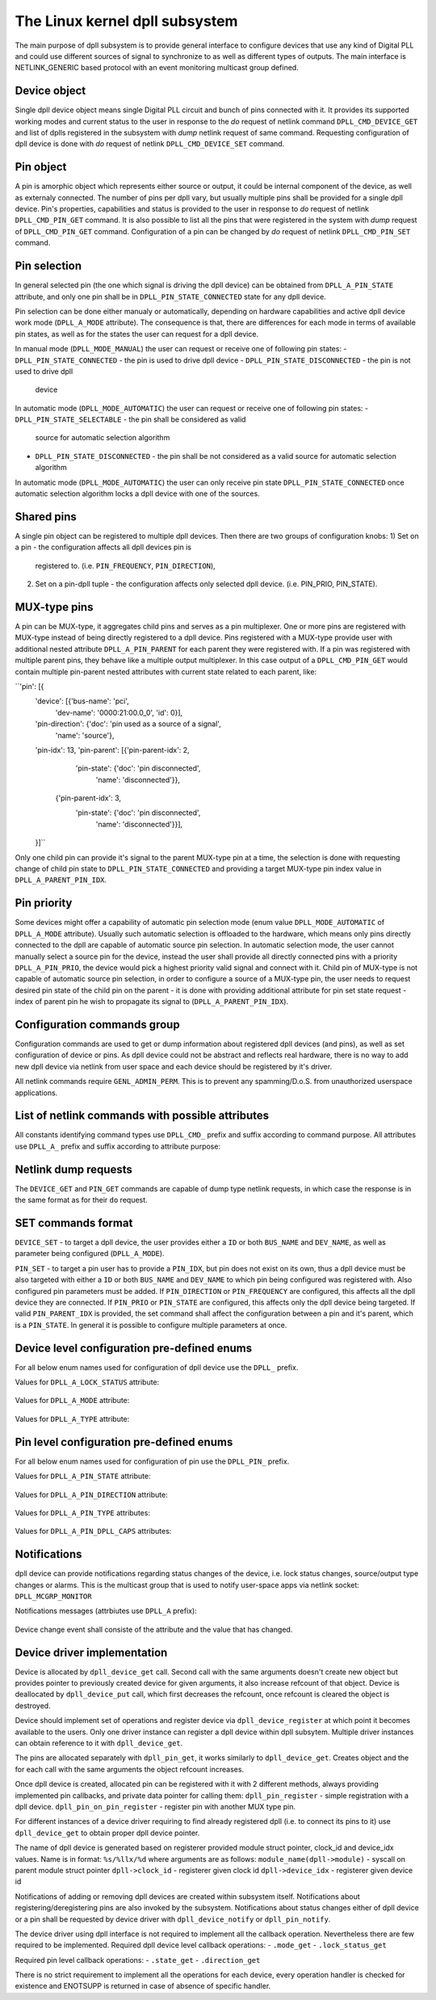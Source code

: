 .. SPDX-License-Identifier: GPL-2.0

===============================
The Linux kernel dpll subsystem
===============================


The main purpose of dpll subsystem is to provide general interface
to configure devices that use any kind of Digital PLL and could use
different sources of signal to synchronize to as well as different
types of outputs.
The main interface is NETLINK_GENERIC based protocol with an event
monitoring multicast group defined.


Device object
=============
Single dpll device object means single Digital PLL circuit and bunch of
pins connected with it.
It provides its supported working modes and current status to the user
in response to the `do` request of netlink command
``DPLL_CMD_DEVICE_GET`` and list of dplls registered in the subsystem
with `dump` netlink request of same command.
Requesting configuration of dpll device is done with `do` request of
netlink ``DPLL_CMD_DEVICE_SET`` command.


Pin object
==========
A pin is amorphic object which represents either source or output, it
could be internal component of the device, as well as externaly
connected.
The number of pins per dpll vary, but usually multiple pins shall be
provided for a single dpll device.
Pin's properties, capabilities and status is provided to the user in
response to `do` request of netlink ``DPLL_CMD_PIN_GET`` command.
It is also possible to list all the pins that were registered in the
system with `dump` request of ``DPLL_CMD_PIN_GET`` command.
Configuration of a pin can be changed by `do` request of netlink
``DPLL_CMD_PIN_SET`` command.


Pin selection
=============
In general selected pin (the one which signal is driving the dpll
device) can be obtained from ``DPLL_A_PIN_STATE`` attribute, and only
one pin shall be in ``DPLL_PIN_STATE_CONNECTED`` state for any dpll
device.

Pin selection can be done either manualy or automatically, depending on
hardware capabilities and active dpll device work mode
(``DPLL_A_MODE`` attribute). The consequence is that, there are
differences for each mode in terms of available pin states, as well
as for the states the user can request for a dpll device.

In manual mode (``DPLL_MODE_MANUAL``) the user can request or receive
one of following pin states:
- ``DPLL_PIN_STATE_CONNECTED`` - the pin is used to drive dpll device
- ``DPLL_PIN_STATE_DISCONNECTED`` - the pin is not used to drive dpll
  device

In automatic mode (``DPLL_MODE_AUTOMATIC``) the user can request or
receive one of following pin states:
- ``DPLL_PIN_STATE_SELECTABLE`` - the pin shall be considered as valid
  source for automatic selection algorithm
- ``DPLL_PIN_STATE_DISCONNECTED`` - the pin shall be not considered as
  a valid source for automatic selection algorithm
In automatic mode (``DPLL_MODE_AUTOMATIC``) the user can only receive
pin state ``DPLL_PIN_STATE_CONNECTED`` once automatic selection
algorithm locks a dpll device with one of the sources.


Shared pins
===========
A single pin object can be registered to multiple dpll devices.
Then there are two groups of configuration knobs:
1) Set on a pin - the configuration affects all dpll devices pin is
   registered to. (i.e. ``PIN_FREQUENCY``, ``PIN_DIRECTION``),
2) Set on a pin-dpll tuple - the configuration affects only selected
   dpll device. (i.e. PIN_PRIO, PIN_STATE).


MUX-type pins
=============
A pin can be MUX-type, it aggregates child pins and serves as a pin
multiplexer. One or more pins are registered with MUX-type instead of
being directly registered to a dpll device.
Pins registered with a MUX-type provide user with additional nested
attribute ``DPLL_A_PIN_PARENT`` for each parent they were registered
with.
If a pin was registered with multiple parent pins, they behave like a
multiple output multiplexer. In this case output of a
``DPLL_CMD_PIN_GET`` would contain multiple pin-parent nested
attributes with current state related to each parent, like:

``'pin': [{
        'device': [{'bus-name': 'pci',
                    'dev-name': '0000:21:00.0_0', 'id': 0}],
        'pin-direction': {'doc': 'pin used as a source of a signal',
                          'name': 'source'},
        'pin-idx': 13,
        'pin-parent': [{'pin-parent-idx': 2,
                        'pin-state': {'doc': 'pin disconnected',
                                      'name': 'disconnected'}},
                       {'pin-parent-idx': 3,
                        'pin-state': {'doc': 'pin disconnected',
                                      'name': 'disconnected'}}],
        }]``

Only one child pin can provide it's signal to the parent MUX-type pin at
a time, the selection is done with requesting change of child pin state
to ``DPLL_PIN_STATE_CONNECTED`` and providing a target MUX-type pin
index value in ``DPLL_A_PARENT_PIN_IDX``.

Pin priority
============
Some devices might offer a capability of automatic pin selection mode
(enum value ``DPLL_MODE_AUTOMATIC`` of ``DPLL_A_MODE`` attribute).
Usually such automatic selection is offloaded to the hardware,
which means only pins directly connected to the dpll are capable of
automatic source pin selection.
In automatic selection mode, the user cannot manually select a source
pin for the device, instead the user shall provide all directly
connected pins with a priority ``DPLL_A_PIN_PRIO``, the device would
pick a highest priority valid signal and connect with it.
Child pin of MUX-type is not capable of automatic source pin selection,
in order to configure a source of a MUX-type pin, the user needs to
request desired pin state of the child pin on the parent - it is done
with providing additional attribute for pin set state request - index
of parent pin he wish to propagate its signal to
(``DPLL_A_PARENT_PIN_IDX``).


Configuration commands group
============================

Configuration commands are used to get or dump information about
registered dpll devices (and pins), as well as set configuration of
device or pins. As dpll device could not be abstract and reflects real
hardware, there is no way to add new dpll device via netlink from user
space and each device should be registered by it's driver.

All netlink commands require ``GENL_ADMIN_PERM``. This is to prevent
any spamming/D.o.S. from unauthorized userspace applications.

List of netlink commands with possible attributes
=================================================

All constants identifying command types use ``DPLL_CMD_`` prefix and
suffix according to command purpose. All attributes use ``DPLL_A_``
prefix and suffix according to attribute purpose:

  ============================  =======================================
  ``DEVICE_GET``                command to get device info or dump list
                                of available devices
    ``ID``                      attr internal dpll device ID
    ``DEV_NAME``                attr dpll device name
    ``BUS_NAME``                attr dpll device bus name
    ``MODE``                    attr selection mode
    ``MODE_SUPPORTED``          attr available selection modes
    ``LOCK_STATUS``             attr internal frequency-lock status
    ``TEMP``                    attr device temperature information
    ``CLOCK_ID``                attr Unique Clock Identifier (EUI-64),
                                as defined by the IEEE 1588 standard
    ``TYPE``                    attr type or purpose of dpll device
  ``DEVICE_SET``                command to set dpll device configuration
    ``ID``                      attr internal dpll device index
    ``NAME``                    attr dpll device name (not required if
                                dpll device index was provided)
    ``MODE``                    attr selection mode to configure
  ``PIN_GET``                   command to get pin info or dump list of
                                available pins
    ``DEVICE``                  nest attr for each dpll device pin is
                                connected with
      ``ID``                    attr internal dpll device ID
      ``DEV_NAME``              attr dpll device name
      ``BUS_NAME``              attr dpll device bus name
      ``PIN_PRIO``              attr priority of pin on the dpll device
      ``PIN_STATE``             attr state of pin on the dpll device
    ``PIN_IDX``                 attr index of a pin on the dpll device
    ``PIN_DESCRIPTION``         attr description provided by driver
    ``PIN_TYPE``                attr type of a pin
    ``PIN_DIRECTION``           attr direction of a pin
    ``PIN_FREQUENCY``           attr current frequency of a pin
    ``PIN_FREQUENCY_SUPPORTED`` attr provides supported frequencies
    ``PIN_ANY_FREQUENCY_MIN``   attr minimum value of frequency in case
                                pin/dpll supports any frequency
    ``PIN_ANY_FREQUENCY_MAX``   attr maximum value of frequency in case
                                pin/dpll supports any frequency
    ``PIN_PARENT``              nest attr for each MUX-type parent, that
                                pin is connected with
      ``PIN_PARENT_IDX``        attr index of a parent pin on the dpll
                                device
      ``PIN_STATE``             attr state of a pin on parent pin
    ``PIN_RCLK_DEVICE``         attr name of a device, where pin
                                recovers clock signal from
    ``PIN_DPLL_CAPS``           attr bitmask of pin-dpll capabilities

  ``PIN_SET``                   command to set pins configuration
    ``ID``                      attr internal dpll device index
    ``BUS_NAME``                attr dpll device name (not required if
                                dpll device ID was provided)
    ``DEV_NAME``                attr dpll device name (not required if
                                dpll device ID was provided)
    ``PIN_IDX``                 attr index of a pin on the dpll device
    ``PIN_DIRECTION``           attr direction to be set
    ``PIN_FREQUENCY``           attr frequency to be set
    ``PIN_PRIO``                attr pin priority to be set
    ``PIN_STATE``               attr pin state to be set
    ``PIN_PARENT_IDX``          attr if provided state is to be set with
                                parent pin instead of with dpll device

Netlink dump requests
=====================

The ``DEVICE_GET`` and ``PIN_GET`` commands are capable of dump type
netlink requests, in which case the response is in the same format as
for their ``do`` request.


SET commands format
===================

``DEVICE_SET`` - to target a dpll device, the user provides either a
``ID`` or both ``BUS_NAME`` and ``DEV_NAME``, as well as parameter being
configured (``DPLL_A_MODE``).

``PIN_SET`` - to target a pin user has to provide a ``PIN_IDX``, but
pin does not exist on its own, thus a dpll device must be also targeted
with either a ``ID`` or both ``BUS_NAME`` and ``DEV_NAME`` to which
pin being configured was registered with. Also configured pin parameters
must be added.
If ``PIN_DIRECTION`` or ``PIN_FREQUENCY`` are configured, this affects
all the dpll device they are connected.
If ``PIN_PRIO`` or ``PIN_STATE`` are configured, this affects only
the dpll device being targeted.
If valid ``PIN_PARENT_IDX`` is provided, the set command shall affect
the configuration between a pin and it's parent, which is a
``PIN_STATE``.
In general it is possible to configure multiple parameters at once.


Device level configuration pre-defined enums
=================================================

For all below enum names used for configuration of dpll device use
the ``DPLL_`` prefix.

Values for ``DPLL_A_LOCK_STATUS`` attribute:

  ============================= ======================================
  ``LOCK_STATUS_UNLOCKED``      dpll device is in freerun, not locked
                                to any source pin
  ``LOCK_STATUS_CALIBRATING``   dpll device calibrates to lock to the
                                source pin signal
  ``LOCK_STATUS_LOCKED``        dpll device is locked to the source
                                pin frequency
  ``LOCK_STATUS_HOLDOVER``      dpll device lost a lock, using its
                                frequency holdover capabilities

Values for ``DPLL_A_MODE`` attribute:

  =================== ================================================
  ``MODE_FORCED``     source pin is force-selected by setting pin
                      state to ``DPLL_PIN_STATE_CONNECTED`` on a dpll
  ``MODE_AUTOMATIC``  source pin is auto selected according to
                      configured pin priorities and source signal
                      validity
  ``MODE_HOLDOVER``   force holdover mode of dpll
  ``MODE_FREERUN``    dpll device is driven by supplied system clock
                      without holdover capabilities
  ``MODE_NCO``        similar to FREERUN, with possibility to
                      numerically control frequency offset

Values for ``DPLL_A_TYPE`` attribute:

  ============= ===================================================
  ``TYPE_PPS``  dpll device used to provide pulse-per-second output
  ``TYPE_EEC``  dpll device used to drive ethernet equipment clock



Pin level configuration pre-defined enums
=========================================

For all below enum names used for configuration of pin use the
``DPLL_PIN_`` prefix.

Values for ``DPLL_A_PIN_STATE`` attribute:

  ======================= ========================================
  ``STATE_CONNECTED``     Pin used as active source for a dpll
                          device or for a parent pin
  ``STATE_DISCONNECTED``  Pin disconnected from a dpll device or
                          from a parent pin
  ``STATE_SELECTABLE``    Pin enabled for automatic selection

Values for ``DPLL_A_PIN_DIRECTION`` attribute:

  ======================= ==============================
  ``DIRECTION_SOURCE``    Pin used as a source of signal
  ``DIRECTION_OUTPUT``    Pin used to output signal

Values for ``DPLL_A_PIN_TYPE`` attributes:

  ======================== ========================================
  ``TYPE_MUX``             MUX type pin, connected pins shall have
                           their own types
  ``TYPE_EXT``             External pin
  ``TYPE_SYNCE_ETH_PORT``  SyncE on Ethernet port
  ``TYPE_INT_OSCILLATOR``  Internal Oscillator (i.e. Holdover with
                           Atomic Clock as a Source)
  ``TYPE_GNSS``            GNSS 1PPS source

Values for ``DPLL_A_PIN_DPLL_CAPS`` attributes:

  ============================= ================================
  ``CAPS_DIRECTION_CAN_CHANGE`` Bit present if direction can change
  ``CAPS_PRIORITY_CAN_CHANGE``  Bit present if priority can change
  ``CAPS_STATE_CAN_CHANGE``     Bit present if state can change


Notifications
=============

dpll device can provide notifications regarding status changes of the
device, i.e. lock status changes, source/output type changes or alarms.
This is the multicast group that is used to notify user-space apps via
netlink socket: ``DPLL_MCGRP_MONITOR``

Notifications messages (attrbiutes use ``DPLL_A`` prefix):

  ========================= ==========================================
  ``EVENT_DEVICE_CREATE``   event value new dpll device was created
    ``ID``                  attr internal dpll device ID
    ``DEV_NAME``            attr dpll device name
    ``BUS_NAME``            attr dpll device bus name
  ``EVENT_DEVICE_DELETE``   event value dpll device was deleted
    ``ID``                  attr dpll device index
  ``EVENT_DEVICE_CHANGE``   event value dpll device attribute has
                            changed
    ``ID``                  attr modified dpll device ID
    ``PIN_IDX``             attr the modified pin index

Device change event shall consiste of the attribute and the value that
has changed.


Device driver implementation
============================

Device is allocated by ``dpll_device_get`` call. Second call with the
same arguments doesn't create new object but provides pointer to
previously created device for given arguments, it also increase refcount
of that object.
Device is deallocated by ``dpll_device_put`` call, which first decreases
the refcount, once refcount is cleared the object is destroyed.

Device should implement set of operations and register device via
``dpll_device_register`` at which point it becomes available to the
users. Only one driver instance can register a dpll device within dpll
subsytem. Multiple driver instances can obtain reference to it with
``dpll_device_get``.

The pins are allocated separately with ``dpll_pin_get``, it works
similarly to ``dpll_device_get``. Creates object and the for each call
with the same arguments the object refcount increases.

Once dpll device is created, allocated pin can be registered with it
with 2 different methods, always providing implemented pin callbacks,
and private data pointer for calling them:
``dpll_pin_register`` - simple registration with a dpll device.
``dpll_pin_on_pin_register`` - register pin with another MUX type pin.

For different instances of a device driver requiring to find already
registered dpll (i.e. to connect its pins to it) use ``dpll_device_get``
to obtain proper dpll device pointer.

The name of dpll device is generated based on registerer provided module
struct pointer, clock_id and device_idx values.
Name is in format: ``%s/%llx/%d`` where arguments are as follows:
``module_name(dpll->module)`` - syscall on parent module struct pointer
``dpll->clock_id``            - registerer given clock id
``dpll->device_idx``          - registerer given device id

Notifications of adding or removing dpll devices are created within
subsystem itself.
Notifications about registering/deregistering pins are also invoked by
the subsystem.
Notifications about status changes either of dpll device or a pin shall
be requested by device driver with ``dpll_device_notify`` or
``dpll_pin_notify``.

The device driver using dpll interface is not required to implement all
the callback operation. Nevertheless there are few required to be
implemented.
Required dpll device level callback operations:
- ``.mode_get``
- ``.lock_status_get``

Required pin level callback operations:
- ``.state_get``
- ``.direction_get``

There is no strict requirement to implement all the operations for
each device, every operation handler is checked for existence and
ENOTSUPP is returned in case of absence of specific handler.

